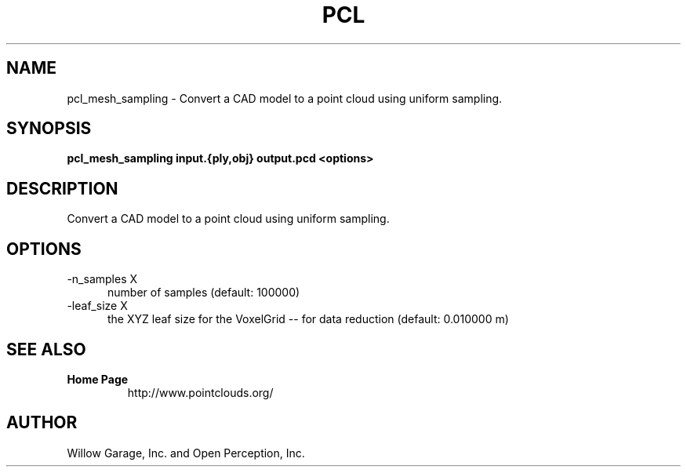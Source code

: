 .TH PCL 1

.SH NAME

pcl_mesh_sampling \- Convert a CAD model to a point cloud using uniform sampling.

.SH SYNOPSIS

.B pcl_mesh_sampling input.{ply,obj} output.pcd <options>

.SH DESCRIPTION

Convert a CAD model to a point cloud using uniform sampling.

.SH OPTIONS

.TP 5
\-n_samples X
number of samples (default: 100000)

.TP 5
\-leaf_size X
the XYZ leaf size for the VoxelGrid \-\- for data reduction (default:
0.010000 m)


.SH SEE ALSO

.TP
.B Home Page
http://www.pointclouds.org/

.SH AUTHOR

Willow Garage, Inc. and Open Perception, Inc.
